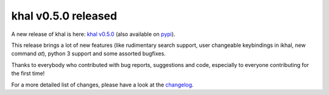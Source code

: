 khal v0.5.0 released
====================

.. feed-entry::
        :date: 2015-06-01

A new release of khal is here: `khal v0.5.0`__ (also available on pypi_).

__ https://lostpackets.de/khal/downloads/khal-0.5.0.tar.gz

This release brings a lot of new features (like rudimentary search support,
user changeable keybindings in ikhal, new command `at`), python 3 support and
some assorted bugfixes.

Thanks to everybody who contributed with bug reports, suggestions and code,
especially to everyone contributing for the first time!

For a more detailed list of changes, please have a look at the changelog_.

.. _click: http://click.pocoo.org/
.. _docopt: http://docopt.org/
.. _pypi: https://pypi.python.org/pypi/khal/
.. _changelog: changelog.html#id2
